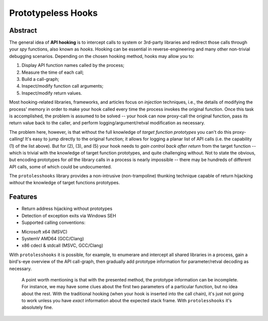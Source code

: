 Prototypeless Hooks
===================

Abstract
--------

The general idea of **API hooking** is to intercept calls to system or 3rd-party libraries and redirect those calls through your *spy* functions, also known as *hooks*. Hooking can be essential in reverse-engineering and many other non-trivial debugging scenarios. Depending on the chosen hooking method, hooks may allow you to:

1. Display API function names called by the process;
2. Measure the time of each call;
3. Build a call-graph;
4. Inspect/modify function call arguments;
5. Inspect/modify return values.

Most hooking-related libraries, frameworks, and articles focus on *injection* techniques, i.e., the details of modifying the process' memory in order to make your hook called every time the process invokes the original function. Once this task is accomplished, the problem is assumed to be solved -- your hook can now proxy-call the original function, pass its return value back to the caller, and perform logging/argument/retval modification as necessary.

The problem here, however, is that without the full knowledge of *target function prototypes* you can't do this proxy-calling! It's easy to jump directly to the original function; it allows for logging a planar list of API calls (i.e. the capability (1) of the list above). But for (2), (3), and (5) your hook needs to *gain control back after return* from the target function -- which is trivial with the knowledge of target function prototypes, and quite challenging without. Not to state the obvious, but encoding prototypes for *all* the library calls in a process is nearly impossible -- there may be hundreds of different API calls, some of which could be undocumented.

The ``protolesshooks`` library provides a non-intrusive (non-trampoline) thunking technique capable of return hijacking *without* the knowledge of target functions prototypes.

Features
--------

* Return address hijacking without prototypes
* Detection of exception exits via Windows SEH
* Supported calling conventions:
- Microsoft x64 (MSVC)
- SystemV AMD64 (GCC/Clang)
- x86 cdecl & stdcall (MSVC, GCC/Clang)

With ``protolesshooks`` it is possible, for example, to enumerare and intercept all shared libraries in a process, gain a bird's-eye overview of the API call-graph, then gradually add prototype information for parameter/retval decoding as necessary.

	A point worth mentioning is that with the presented method, the prototype information can be incomplete. For instance, we may have some clues about the first two parameters of a particular function, but no idea about the rest. With the traditional hooking (when your hook is inserted into the call chain), it's just not going to work unless you have *exact* information about the expected stack frame. With ``protolesshooks`` it's absolutely fine.
